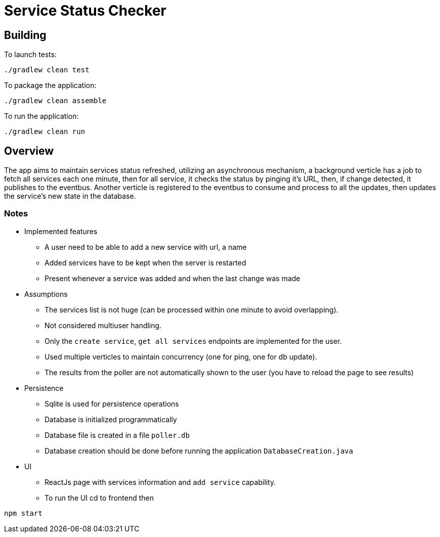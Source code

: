 = Service Status Checker

== Building

To launch tests:
```
./gradlew clean test
```

To package the application:
```
./gradlew clean assemble
```

To run the application:
```
./gradlew clean run
```

== Overview
The app aims to maintain services status refreshed, utilizing an asynchronous mechanism, a background verticle has a job
to fetch all services each one minute, then for all service, it checks the status by pinging it's URL, then, if change
detected, it publishes to the eventbus.
Another verticle is registered to the eventbus to consume and process to all the updates, then updates the service's new state in the
database.

=== Notes
** Implemented features
    - A user need to be able to add a new service with url, a name
    - Added services have to be kept when the server is restarted
    - Present whenever a service was added and when the last change was
made
** Assumptions
    - The services list is not huge (can be processed within one minute to avoid overlapping).
    - Not considered multiuser handling.
    - Only the `create service`, `get all services` endpoints are implemented for the user.
    - Used multiple verticles to maintain concurrency (one for ping, one for db update).
    - The results from the poller are not automatically shown to the user (you have to reload the page to see results)
** Persistence
    - Sqlite is used for persistence operations
    - Database is initialized programmatically
    - Database file is created in a file `poller.db`
    - Database creation should be done before running the application `DatabaseCreation.java`
** UI
    - ReactJs page with services information and `add service` capability.
    - To run the UI cd to frontend then
```
npm start
```
